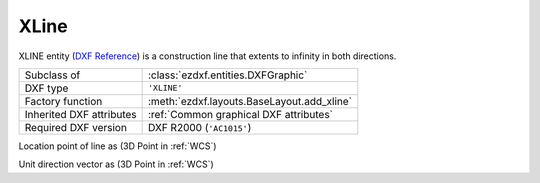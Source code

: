 XLine
=====

.. module:: ezdxf.entities
    :noindex:

XLINE entity (`DXF Reference`_) is a construction line that extents to infinity in both directions.

======================== ==========================================
Subclass of              :class:`ezdxf.entities.DXFGraphic`
DXF type                 ``'XLINE'``
Factory function         :meth:`ezdxf.layouts.BaseLayout.add_xline`
Inherited DXF attributes :ref:`Common graphical DXF attributes`
Required DXF version     DXF R2000 (``'AC1015'``)
======================== ==========================================

.. _DXF Reference: http://help.autodesk.com/view/OARX/2018/ENU/?guid=GUID-55080553-34B6-40AA-9EE2-3F3A3A2A5C0A

.. class:: XLine

    .. attribute:: dxf.start

    Location point of line as (3D Point in :ref:`WCS`)

    .. attribute:: dxf.unit_vector

    Unit direction vector as (3D Point in :ref:`WCS`)

    .. automethod:: transform_to_wcs(ucs: UCS)

